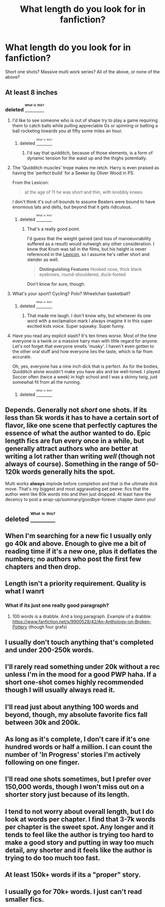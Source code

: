 #+TITLE: What length do you look for in fanfiction?

* What length do you look for in fanfiction?
:PROPERTIES:
:Author: Yellow_Palpatine
:Score: 6
:DateUnix: 1473996332.0
:DateShort: 2016-Sep-16
:FlairText: Discussion
:END:
Short one shots? Massive multi work series? All of the above, or none of the above?


** At least 8 inches
:PROPERTIES:
:Author: Lord_Anarchy
:Score: 13
:DateUnix: 1473999035.0
:DateShort: 2016-Sep-16
:END:

*** deleted [[https://pastebin.com/FcrFs94k/09229][^{^{^{What}}} ^{^{^{is}}} ^{^{^{this?}}}]]
:PROPERTIES:
:Score: 8
:DateUnix: 1473999529.0
:DateShort: 2016-Sep-16
:END:

**** I'd like to see someone who is out of shape try to play a game requiring them to catch balls while pulling appreciable Gs or spinning or batting a ball rocketing towards you at fifty some miles an hour.
:PROPERTIES:
:Author: viol8er
:Score: 7
:DateUnix: 1474006164.0
:DateShort: 2016-Sep-16
:END:

***** deleted [[https://pastebin.com/FcrFs94k/77208][^{^{^{What}}} ^{^{^{is}}} ^{^{^{this?}}}]]
:PROPERTIES:
:Score: 0
:DateUnix: 1474036988.0
:DateShort: 2016-Sep-16
:END:

****** I'd say that quidditch, because of those elements, is a form of dynamic tension for the waist up and the thighs potentially.
:PROPERTIES:
:Author: viol8er
:Score: 2
:DateUnix: 1474040350.0
:DateShort: 2016-Sep-16
:END:


**** The 'Quidditch muscles' trope makes me retch. Harry is even praised as having the 'perfect build' for a Seeker by Oliver Wood in PS.

From the Lexicon:

#+begin_quote
  at the age of 11 he was short and thin, with knobbly knees.
#+end_quote

I don't think it's out-of-bounds to assume Beaters were bound to have enormous lats and delts, but beyond that it gets ridiculous.
:PROPERTIES:
:Author: MacsenWledig
:Score: 3
:DateUnix: 1474037843.0
:DateShort: 2016-Sep-16
:END:

***** deleted [[https://pastebin.com/FcrFs94k/63411][^{^{^{What}}} ^{^{^{is}}} ^{^{^{this?}}}]]
:PROPERTIES:
:Score: 1
:DateUnix: 1474038628.0
:DateShort: 2016-Sep-16
:END:

****** That's a really good point.

I'd guess that the weight gained (and loss of manoeuvrability suffered as a result) would outweigh any other consideration. I know that Krum was tall in the films, but his height is never referenced in the [[https://www.hp-lexicon.org/character/viktor-krum/][Lexicon]], so I assume he's rather short and slender as well.

#+begin_quote
  *Distinguishing Features* Hooked nose, thick black eyebrows, round-shouldered, duck-footed
#+end_quote

Don't know for sure, though.
:PROPERTIES:
:Author: MacsenWledig
:Score: 2
:DateUnix: 1474039219.0
:DateShort: 2016-Sep-16
:END:


**** What's your sport? Cycling? Polo? Wheelchair basketball?
:PROPERTIES:
:Author: gotkate86
:Score: 1
:DateUnix: 1474010623.0
:DateShort: 2016-Sep-16
:END:

***** deleted [[https://pastebin.com/FcrFs94k/85361][^{^{^{What}}} ^{^{^{is}}} ^{^{^{this?}}}]]
:PROPERTIES:
:Score: 1
:DateUnix: 1474034642.0
:DateShort: 2016-Sep-16
:END:

****** That made me laugh. I don't know why, but whenever its one word with a exclamation mark I always imagine it in this super excited kids voice. Super squeaky. Super funny.
:PROPERTIES:
:Author: laserthrasher1
:Score: 1
:DateUnix: 1474067852.0
:DateShort: 2016-Sep-17
:END:


**** Have you read any explicit slash? It's ten times worse. Most of the time everyone is a twink or a massive hairy man with little regard for anyone. Let's not forget that everyone smells 'musky'. I haven't even gotten to the other oral stuff and how everyone lies the taste, which is far from accurate.

Oh, yes, everyone has a nine inch dick that is perfect. As for the bodies, Quidditch alone wouldn't make you have abs and be well-toned. I played Soccer often (twice a week) in high school and I was a skinny twig, just somewhat fit from all the running.
:PROPERTIES:
:Author: ModernDayWeeaboo
:Score: 1
:DateUnix: 1474017320.0
:DateShort: 2016-Sep-16
:END:

***** deleted [[https://pastebin.com/FcrFs94k/70483][^{^{^{What}}} ^{^{^{is}}} ^{^{^{this?}}}]]
:PROPERTIES:
:Score: 1
:DateUnix: 1474036895.0
:DateShort: 2016-Sep-16
:END:


** Depends. Generally not /short/ one shots. If its less than 5k words it has to have a certain sort of flavor, like one scene that perfectly captures the essence of what the author wanted to do. Epic length fics are fun every once in a while, but generally attract authors who are better at writing *a lot* rather than writing /well/ (though not always of course). Something in the range of 50-120k words generally hits the spot.

Multi works *always* implode before completion and that is the ultimate dick move. That's my biggest and most aggravating pet peeve: fics that the author went like 80k words into and then just dropped. At least have the decency to post a wrap-up/summary/goodbye-forever chapter damn you!
:PROPERTIES:
:Author: totorox92
:Score: 4
:DateUnix: 1473999787.0
:DateShort: 2016-Sep-16
:END:


** deleted [[https://pastebin.com/FcrFs94k/89380][^{^{^{What}}} ^{^{^{is}}} ^{^{^{this?}}}]]
:PROPERTIES:
:Score: 3
:DateUnix: 1473999577.0
:DateShort: 2016-Sep-16
:END:


** When I'm searching for a new fic I usually only go 40k and above. Enough to give me a bit of reading time if it's a new one, plus it deflates the numbers; no authors who post the first few chapters and then drop.
:PROPERTIES:
:Author: Averant
:Score: 2
:DateUnix: 1474005813.0
:DateShort: 2016-Sep-16
:END:


** Length isn't a priority requirement. Quality is what I wanrt
:PROPERTIES:
:Author: viol8er
:Score: 2
:DateUnix: 1474006061.0
:DateShort: 2016-Sep-16
:END:

*** What if its just one really good paragraph?
:PROPERTIES:
:Author: laserthrasher1
:Score: 1
:DateUnix: 1474067915.0
:DateShort: 2016-Sep-17
:END:

**** 100 words is a drabble. And a long paragraph. Example of a drabble: [[https://www.fanfiction.net/s/9900528/42/An-Anthology-on-Broken-Pottery]] (though four grafs)
:PROPERTIES:
:Author: viol8er
:Score: 3
:DateUnix: 1474068577.0
:DateShort: 2016-Sep-17
:END:


** I usually don't touch anything that's completed and under 200-250k words.
:PROPERTIES:
:Author: Kadmeia
:Score: 2
:DateUnix: 1474014797.0
:DateShort: 2016-Sep-16
:END:


** I'll rarely read something under 20k without a rec unless I'm in the mood for a good PWP haha. If a short one-shot comes highly recommended though I will usually always read it.
:PROPERTIES:
:Author: gotkate86
:Score: 1
:DateUnix: 1474010786.0
:DateShort: 2016-Sep-16
:END:


** I'll read just about anything 100 words and beyond, though, my absolute favorite fics fall between 30k and 200k.
:PROPERTIES:
:Author: Lucylouluna
:Score: 1
:DateUnix: 1474033685.0
:DateShort: 2016-Sep-16
:END:


** As long as it's complete, I don't care if it's one hundred words or half a million. I can count the number of 'In Progress' stories I'm actively following on one finger.
:PROPERTIES:
:Author: MacsenWledig
:Score: 1
:DateUnix: 1474037928.0
:DateShort: 2016-Sep-16
:END:


** I'll read one shots sometimes, but I prefer over 150,000 words, though I won't miss out on a shorter story just because of its length.
:PROPERTIES:
:Author: EspilonPineapple
:Score: 1
:DateUnix: 1474055203.0
:DateShort: 2016-Sep-17
:END:


** I tend to not worry about overall length, but I do look at words per chapter. I find that 3-7k words per chapter is the sweet spot. Any longer and it tends to feel like the author is trying too hard to make a good story and putting in way too much detail, any shorter and it feels like the author is trying to do too much too fast.
:PROPERTIES:
:Author: hullingerbr
:Score: 1
:DateUnix: 1474057182.0
:DateShort: 2016-Sep-17
:END:


** At least 150k+ words if its a "proper" story.
:PROPERTIES:
:Author: Wolf444567
:Score: 1
:DateUnix: 1474064651.0
:DateShort: 2016-Sep-17
:END:


** I usually go for 70k+ words. I just can't read smaller fics.
:PROPERTIES:
:Author: laserthrasher1
:Score: 1
:DateUnix: 1474067946.0
:DateShort: 2016-Sep-17
:END:
